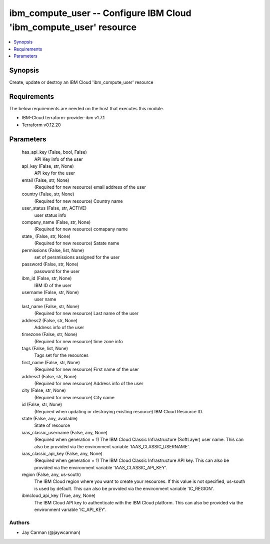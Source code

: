 
ibm_compute_user -- Configure IBM Cloud 'ibm_compute_user' resource
===================================================================

.. contents::
   :local:
   :depth: 1


Synopsis
--------

Create, update or destroy an IBM Cloud 'ibm_compute_user' resource



Requirements
------------
The below requirements are needed on the host that executes this module.

- IBM-Cloud terraform-provider-ibm v1.7.1
- Terraform v0.12.20



Parameters
----------

  has_api_key (False, bool, False)
    API Key info of the user


  api_key (False, str, None)
    API key for the user


  email (False, str, None)
    (Required for new resource) email address of the user


  country (False, str, None)
    (Required for new resource) Country name


  user_status (False, str, ACTIVE)
    user status info


  company_name (False, str, None)
    (Required for new resource) comapany name


  state_ (False, str, None)
    (Required for new resource) Satate name


  permissions (False, list, None)
    set of persmissions assigned for the user


  password (False, str, None)
    password for the user


  ibm_id (False, str, None)
    IBM ID of the  user


  username (False, str, None)
    user name


  last_name (False, str, None)
    (Required for new resource) Last name of the user


  address2 (False, str, None)
    Address info of the user


  timezone (False, str, None)
    (Required for new resource) time zone info


  tags (False, list, None)
    Tags set for the resources


  first_name (False, str, None)
    (Required for new resource) First name of the user


  address1 (False, str, None)
    (Required for new resource) Address info of the user


  city (False, str, None)
    (Required for new resource) City name


  id (False, str, None)
    (Required when updating or destroying existing resource) IBM Cloud Resource ID.


  state (False, any, available)
    State of resource


  iaas_classic_username (False, any, None)
    (Required when generation = 1) The IBM Cloud Classic Infrastructure (SoftLayer) user name. This can also be provided via the environment variable 'IAAS_CLASSIC_USERNAME'.


  iaas_classic_api_key (False, any, None)
    (Required when generation = 1) The IBM Cloud Classic Infrastructure API key. This can also be provided via the environment variable 'IAAS_CLASSIC_API_KEY'.


  region (False, any, us-south)
    The IBM Cloud region where you want to create your resources. If this value is not specified, us-south is used by default. This can also be provided via the environment variable 'IC_REGION'.


  ibmcloud_api_key (True, any, None)
    The IBM Cloud API key to authenticate with the IBM Cloud platform. This can also be provided via the environment variable 'IC_API_KEY'.













Authors
~~~~~~~

- Jay Carman (@jaywcarman)

